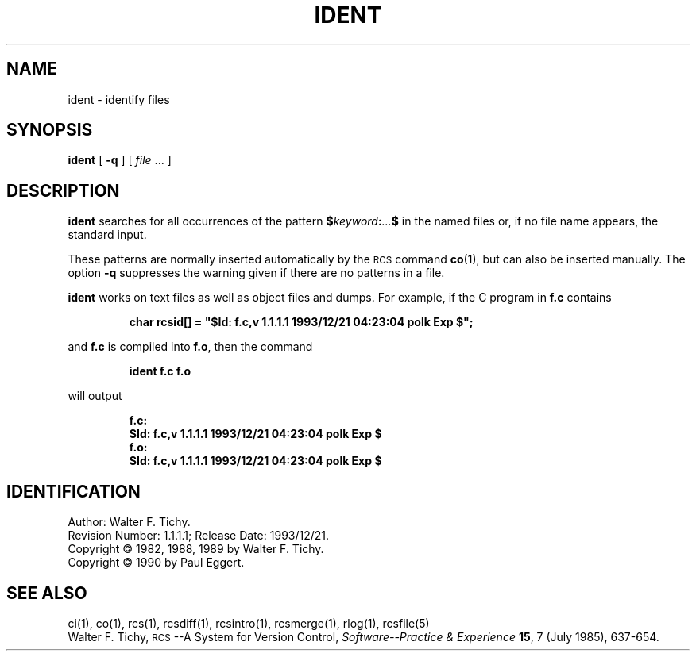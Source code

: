 .de Id
.ds Rv \\$3
.ds Dt \\$4
.ds iD \\$3 \\$4 \\$5 \\$6 \\$7
..
.Id $Id: ident.1,v 1.1.1.1 1993/12/21 04:23:04 polk Exp $
.ds r \s-1RCS\s0
.if n .ds - \%--
.if t .ds - \(em
.TH IDENT 1 \*(Dt GNU
.SH NAME
ident \- identify files
.SH SYNOPSIS
.B ident
[
.B \-q
] [
.I file
\&.\|.\|. ]
.SH DESCRIPTION
.B ident
searches for all occurrences of the pattern
.BI $ keyword : .\|.\|. $
in the named files or, if no file name appears, the standard input.
.PP
These patterns are normally inserted automatically by the \*r command
.BR co (1),
but can also be inserted manually.
The option
.B \-q
suppresses
the warning given if there are no patterns in a file.
.PP
.B ident
works on text files as well as object files and dumps.
For example, if the C program in
.B f.c
contains
.IP
\f3char rcsid[] = \&"$\&Id: f.c,v \*(iD $\&";\fP
.LP
and
.B f.c
is compiled into
.BR f.o ,
then the command
.IP
.B "ident  f.c  f.o"
.LP
will output
.nf
.IP
.ft 3
f.c:
    $\&Id: f.c,v \*(iD $
f.o:
    $\&Id: f.c,v \*(iD $
.ft
.fi
.SH IDENTIFICATION
Author: Walter F. Tichy.
.br
Revision Number: \*(Rv; Release Date: \*(Dt.
.br
Copyright \(co 1982, 1988, 1989 by Walter F. Tichy.
.br
Copyright \(co 1990 by Paul Eggert.
.SH "SEE ALSO"
ci(1), co(1), rcs(1), rcsdiff(1), rcsintro(1), rcsmerge(1), rlog(1),
rcsfile(5)
.br
Walter F. Tichy,
\*r\*-A System for Version Control,
.I "Software\*-Practice & Experience"
.BR 15 ,
7 (July 1985), 637-654.
